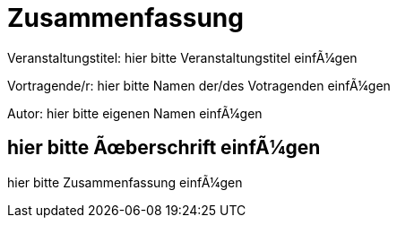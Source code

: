 :encoding: iso-8859-1

= Zusammenfassung

Veranstaltungstitel: hier bitte Veranstaltungstitel einfügen

Vortragende/r: hier bitte Namen der/des Votragenden einfügen

Autor: hier bitte eigenen Namen einfügen

== hier bitte Überschrift einfügen

hier bitte Zusammenfassung einfügen

